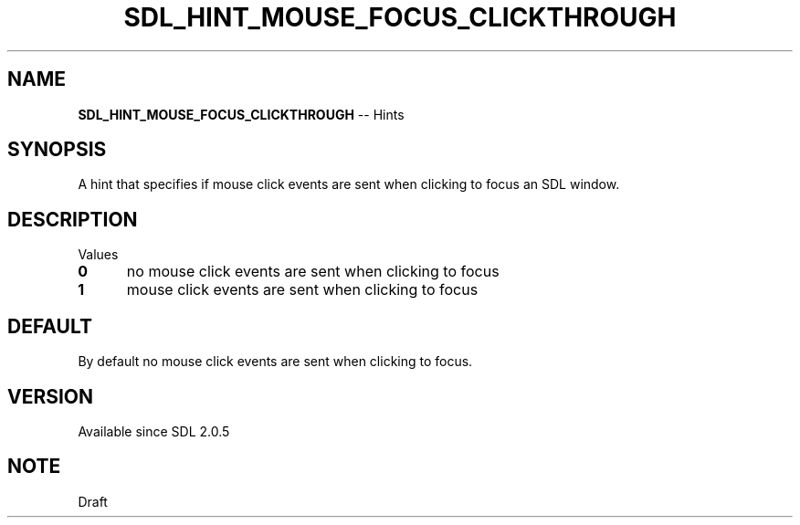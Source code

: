.TH SDL_HINT_MOUSE_FOCUS_CLICKTHROUGH 3 "2018.08.14" "https://github.com/haxpor/sdl2-manpage" "SDL2"
.SH NAME
\fBSDL_HINT_MOUSE_FOCUS_CLICKTHROUGH\fR -- Hints

.SH SYNOPSIS
A hint that specifies if mouse click events are sent when clicking to focus an SDL window.

.SH DESCRIPTION
Values
.TP 5
.BI 0
no mouse click events are sent when clicking to focus
.TP
.BI 1
mouse click events are sent when clicking to focus

.SH DEFAULT
By default no mouse click events are sent when clicking to focus.

.SH VERSION
Available since SDL 2.0.5

.SH NOTE
Draft
